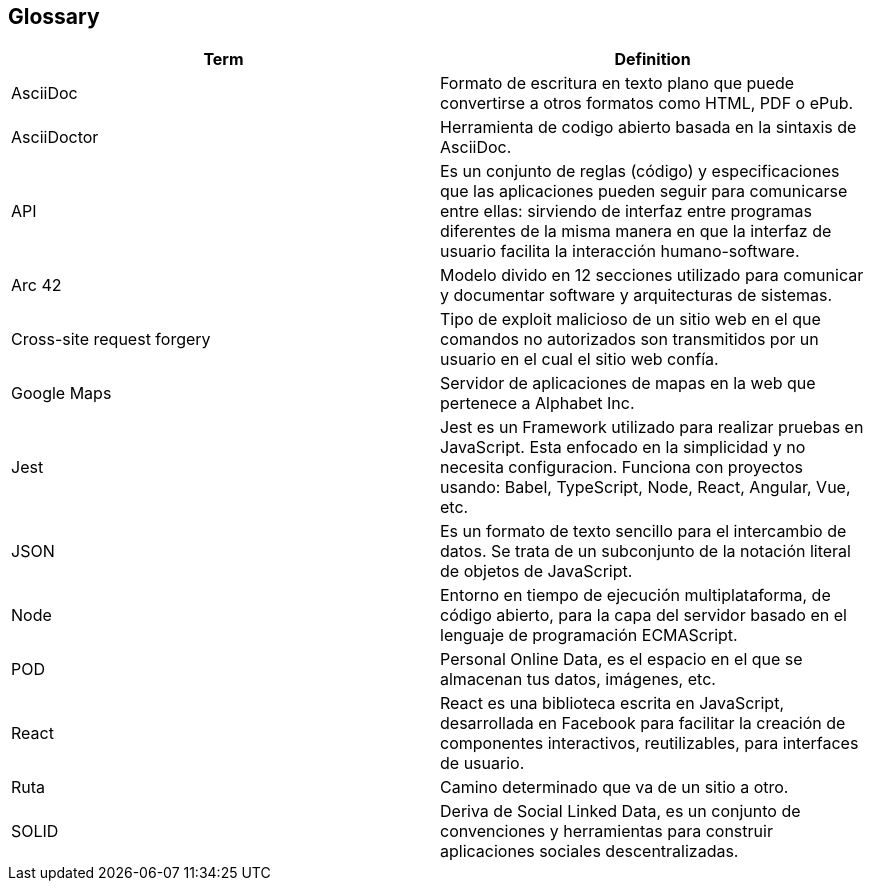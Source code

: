 [[section-glossary]]
== Glossary

//INTRODUCIR EN ORDEN ALFABETICO 

[options="header"]
|===
|Term| Definition
|AsciiDoc| Formato de escritura en texto plano que puede convertirse a otros formatos como HTML, PDF o ePub.
|AsciiDoctor| Herramienta de codigo abierto basada en la sintaxis de AsciiDoc.
|API| Es un conjunto de reglas (código) y especificaciones que las aplicaciones pueden seguir para comunicarse entre ellas: sirviendo de interfaz entre programas diferentes de la misma manera en que la interfaz de usuario facilita la interacción humano-software.
|Arc 42| Modelo divido en 12 secciones utilizado para comunicar y documentar software y arquitecturas de sistemas.
|Cross-site request forgery| Tipo de exploit malicioso de un sitio web en el que comandos no autorizados son transmitidos por un usuario en el cual el sitio web confía.
|Google Maps| Servidor de aplicaciones de mapas en la web que pertenece a Alphabet Inc.
|Jest| Jest es un Framework utilizado para realizar pruebas en JavaScript. Esta enfocado en la simplicidad y no necesita configuracion. Funciona con proyectos usando: Babel, TypeScript, Node, React, Angular, Vue, etc.
|JSON| Es un formato de texto sencillo para el intercambio de datos. Se trata de un subconjunto de la notación literal de objetos de JavaScript.
|Node| Entorno en tiempo de ejecución multiplataforma, de código abierto, para la capa del servidor basado en el lenguaje de programación ECMAScript.
|POD| Personal Online Data, es el espacio en el que se almacenan tus datos, imágenes, etc.
|React| React es una biblioteca escrita en JavaScript, desarrollada en Facebook para facilitar la creación de componentes interactivos, reutilizables, para interfaces de usuario.
|Ruta| Camino determinado que va de un sitio a otro.
|SOLID| Deriva de Social Linked Data, es un conjunto de convenciones y herramientas para construir aplicaciones sociales descentralizadas.
|===
